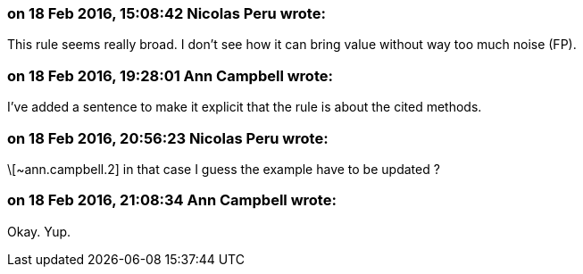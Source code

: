 === on 18 Feb 2016, 15:08:42 Nicolas Peru wrote:
This rule seems really broad. I don't see how it can bring value without way too much noise (FP).

=== on 18 Feb 2016, 19:28:01 Ann Campbell wrote:
I've added a sentence to make it explicit that the rule is about the cited methods.

=== on 18 Feb 2016, 20:56:23 Nicolas Peru wrote:
\[~ann.campbell.2] in that case I guess the example have to be updated ?

=== on 18 Feb 2016, 21:08:34 Ann Campbell wrote:
Okay. Yup.


